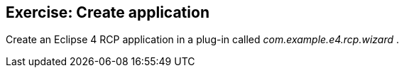 == Exercise: Create application
	
Create an Eclipse 4 RCP application in a plug-in called
_com.example.e4.rcp.wizard_
.

